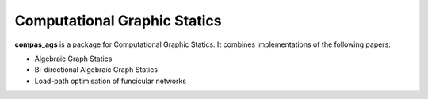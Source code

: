 ********************************************************************************
Computational Graphic Statics
********************************************************************************

**compas_ags** is a package for Computational Graphic Statics.
It combines implementations of the following papers:

* Algebraic Graph Statics
* Bi-directional Algebraic Graph Statics
* Load-path optimisation of funcicular networks
